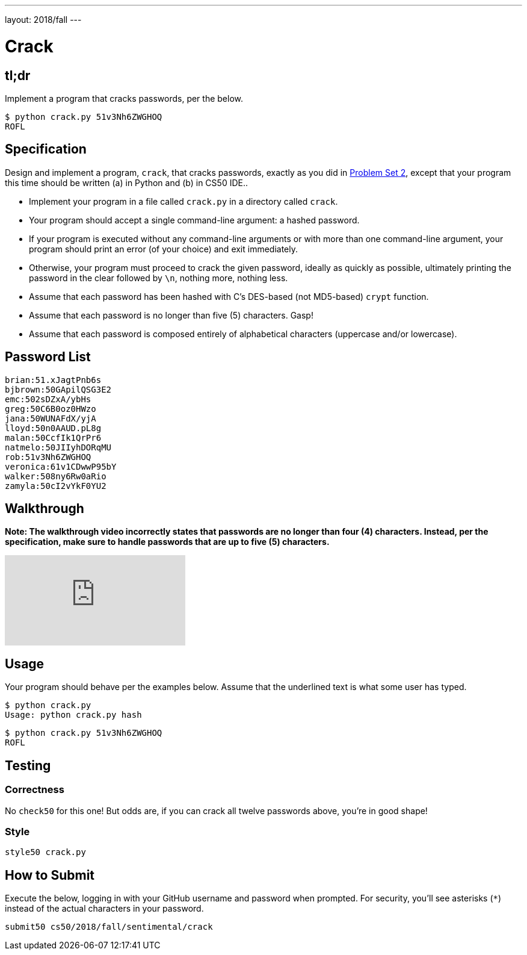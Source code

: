 ---
layout: 2018/fall
---

= Crack

== tl;dr

Implement a program that cracks passwords, per the below.

[source,subs=quotes]
----
$ [underline]#python crack.py 51v3Nh6ZWGHOQ#
ROFL
----

== Specification

Design and implement a program, `crack`, that cracks passwords, exactly as you did in link:https://lab.cs50.io/cs50/labs/2018/fall/crack/[Problem Set 2], except that your program this time should be written (a) in Python and (b) in CS50 IDE..

* Implement your program in a file called `crack.py` in a directory called `crack`.
* Your program should accept a single command-line argument: a hashed password.
* If your program is executed without any command-line arguments or with more than one command-line argument, your program should print an error (of your choice) and exit immediately.
* Otherwise, your program must proceed to crack the given password, ideally as quickly as possible, ultimately printing the password in the clear followed by `\n`, nothing more, nothing less.
* Assume that each password has been hashed with C's DES-based (not MD5-based) `crypt` function.
* Assume that each password is no longer than five (5) characters. Gasp!
* Assume that each password is composed entirely of alphabetical characters (uppercase and/or lowercase).

== Password List

[source]
----
brian:51.xJagtPnb6s
bjbrown:50GApilQSG3E2
emc:502sDZxA/ybHs
greg:50C6B0oz0HWzo
jana:50WUNAFdX/yjA
lloyd:50n0AAUD.pL8g
malan:50CcfIk1QrPr6
natmelo:50JIIyhDORqMU
rob:51v3Nh6ZWGHOQ
veronica:61v1CDwwP95bY
walker:508ny6Rw0aRio
zamyla:50cI2vYkF0YU2
----

== Walkthrough

**Note: The walkthrough video incorrectly states that passwords are no longer than four (4) characters. Instead, per the specification, make sure to handle passwords that are up to five (5) characters.**

video::5B1tK_4y-gI[youtube]

== Usage

Your program should behave per the examples below. Assume that the underlined text is what some user has typed.

[source,subs=quotes]
----
$ [underline]#python crack.py#
Usage: python crack.py hash
----

[source,subs=quotes]
----
$ [underline]#python crack.py 51v3Nh6ZWGHOQ#
ROFL
----

== Testing

=== Correctness

No `check50` for this one! But odds are, if you can crack all twelve passwords above, you're in good shape!

=== Style

[source]
----
style50 crack.py
----

== How to Submit

Execute the below, logging in with your GitHub username and password when prompted. For security, you'll see asterisks (`*`) instead of the actual characters in your password.

```
submit50 cs50/2018/fall/sentimental/crack
```
